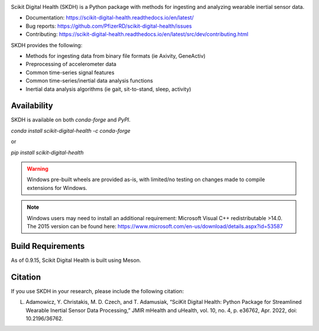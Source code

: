 .. image:: https://github.com/PfizerRD/scikit-digital-health/workflows/skdh/badge.svg
    :target: https://github.com/PfizerRD/scikit-digital-health/workflows/skdh/badge.svg

Scikit Digital Health (SKDH) is a Python package with methods for ingesting and analyzing wearable inertial sensor data.

- Documentation: https://scikit-digital-health.readthedocs.io/en/latest/
- Bug reports: https://github.com/PfizerRD/scikit-digital-health/issues
- Contributing: https://scikit-digital-health.readthedocs.io/en/latest/src/dev/contributing.html

SKDH provides the following:

- Methods for ingesting data from binary file formats (ie Axivity, GeneActiv)
- Preprocessing of accelerometer data
- Common time-series signal features
- Common time-series/inertial data analysis functions
- Inertial data analysis algorithms (ie gait, sit-to-stand, sleep, activity)

Availability
############

SKDH is available on both `conda-forge` and `PyPI`.

`conda install scikit-digital-health -c conda-forge`

or 

`pip install scikit-digital-health`

.. warning::
    Windows pre-built wheels are provided as-is, with limited/no testing on changes made to compile extensions for Windows.

.. note::
    Windows users may need to install an additional requirement: Microsoft Visual C++ redistributable >14.0.
    The 2015 version can be found here: https://www.microsoft.com/en-us/download/details.aspx?id=53587

Build Requirements
##################

As of 0.9.15, Scikit Digital Health is built using Meson.

Citation
########

If you use SKDH in your research, please include the following citation:

L. Adamowicz, Y. Christakis, M. D. Czech, and T. Adamusiak, “SciKit Digital Health: Python Package for Streamlined Wearable Inertial Sensor Data Processing,” JMIR mHealth and uHealth, vol. 10, no. 4, p. e36762, Apr. 2022, doi: 10.2196/36762.

